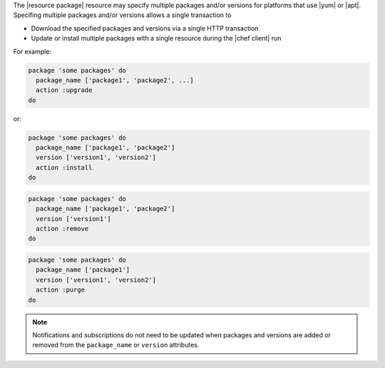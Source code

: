 .. The contents of this file are included in multiple topics.
.. This file should not be changed in a way that hinders its ability to appear in multiple documentation sets.


The |resource package| resource may specify multiple packages and/or versions for platforms that use |yum| or |apt|. Specifing multiple packages and/or versions allows a single transaction to 

* Download the specified packages and versions via a single HTTP transaction
* Update or install multiple packages with a single resource during the |chef client| run

For example:

.. code-block:: ruby

   package 'some packages' do
     package_name ['package1', 'package2', ...]
     action :upgrade
   do

or:

.. code-block:: ruby

   package 'some packages' do
     package_name ['package1', 'package2']
     version ['version1', 'version2']
     action :install
   do

.. code-block:: ruby

   package 'some packages' do
     package_name ['package1', 'package2']
     version ['version1']
     action :remove
   do

.. code-block:: ruby

   package 'some packages' do
     package_name ['package1']
     version ['version1', 'version2']
     action :purge
   do


.. note:: Notifications and subscriptions do not need to be updated when packages and versions are added or removed from the ``package_name`` or ``version`` attributes.
